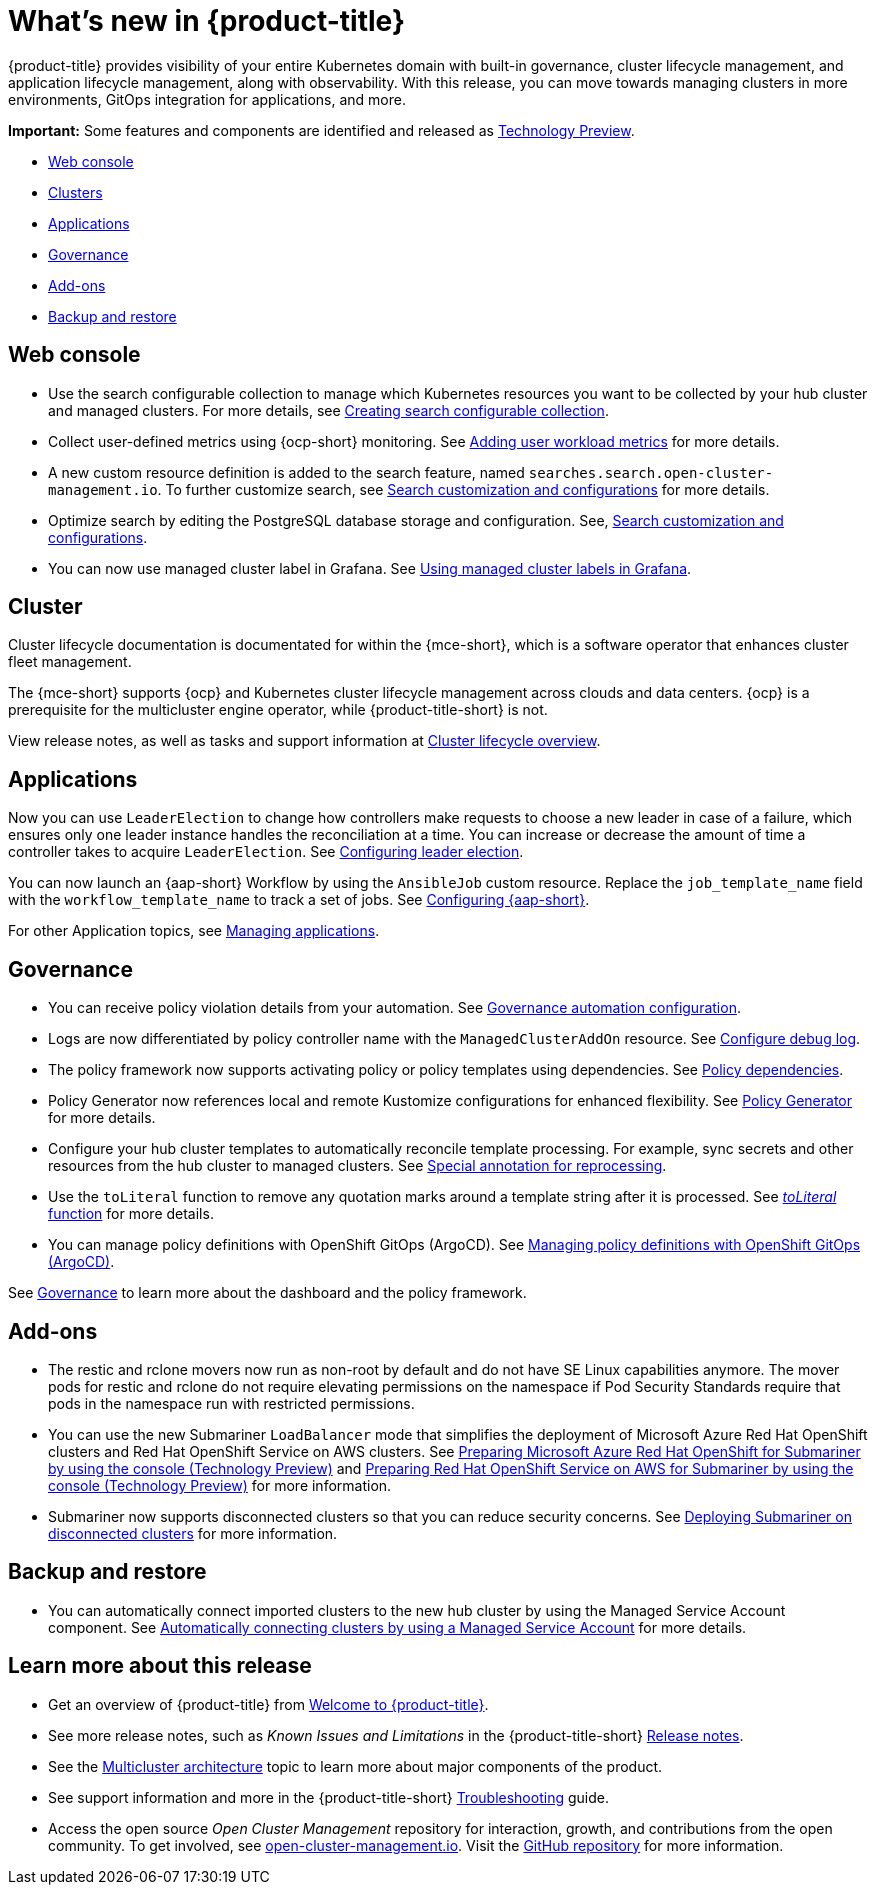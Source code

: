 [#whats-new]
= What's new in {product-title}

{product-title} provides visibility of your entire Kubernetes domain with built-in governance, cluster lifecycle management, and application lifecycle management, along with observability. With this release, you can move towards managing clusters in more environments, GitOps integration for applications, and more. 

*Important:* Some features and components are identified and released as link:https://access.redhat.com/support/offerings/techpreview[Technology Preview].

* <<web-console-whats-new,Web console>>
* <<cluster-whats-new,Clusters>>
* <<application-whats-new,Applications>>
* <<governance-whats-new,Governance>>
* <<add-on-whats-new,Add-ons>>
* <<dr4hub-whats-new,Backup and restore>>

[#web-console-whats-new]
== Web console
//stand alone console went away

* Use the search configurable collection to manage which Kubernetes resources you want to be collected by your hub cluster and managed clusters. For more details, see link:../observability/manage_search.adoc#creating-search-configurable-collection[Creating search configurable collection].

* Collect user-defined metrics using {ocp-short} monitoring. See link:../observability/customize_observability.adoc#adding-user-workload-metrics[Adding user workload metrics] for more details.

* A new custom resource definition is added to the search feature, named `searches.search.open-cluster-management.io`. To further customize search, see link:../observability/search_intro.adoc#search-customization[Search customization and configurations] for more details.

* Optimize search by editing the PostgreSQL database storage and configuration. See, link:../observability/search_intro.adoc#search-customization[Search customization and configurations].

* You can now use managed cluster label in Grafana. See link:../observability/design_grafana.adoc#using-managed-cluster-labels[Using managed cluster labels in Grafana].

[#cluster-whats-new]
== Cluster 

Cluster lifecycle documentation is documentated for within the {mce-short}, which is a software operator that enhances cluster fleet management. 

The {mce-short} supports {ocp} and Kubernetes cluster lifecycle management across clouds and data centers. {ocp} is a prerequisite for the multicluster engine operator, while {product-title-short} is not. 

View release notes, as well as tasks and support information at link:../clusters/cluster_mce_overview.adoc#cluster_mce_overview[Cluster lifecycle overview].
 
[#application-whats-new]
== Applications

Now you can use `LeaderElection` to change how controllers make requests to choose a new leader in case of a failure, which ensures only one leader instance handles the reconciliation at a time. You can increase or decrease the amount of time a controller takes to acquire `LeaderElection`. See link:../applications/config_leader_election.adoc#config_leader_election[Configuring leader election].

You can now launch an {aap-short} Workflow by using the `AnsibleJob` custom resource. Replace the `job_template_name` field with the `workflow_template_name` to track a set of jobs. See  link:../applications/ansible_config.adoc#configuring-ansible[Configuring {aap-short}].

For other Application topics, see link:../applications/app_management_overview.adoc#managing-applications[Managing applications].

[#governance-whats-new]
== Governance

* You can receive policy violation details from your automation. See link:../governance/manage_policy_intro.adoc#grc-automation-configuration[Governance automation configuration].
 
* Logs are now differentiated by policy controller name with the `ManagedClusterAddOn` resource. See link:../governance/policy_ctrl_adv_config.adoc#configure-debug-log[Configure debug log].
 
* The policy framework now supports activating policy or policy templates using dependencies. See link:../governance/policy_dependencies.adoc#policy-dependencies[Policy dependencies].

* Policy Generator now references local and remote Kustomize configurations for enhanced flexibility. See link:../governance/policy_generator.adoc#policy-generator[Policy Generator] for more details.

* Configure your hub cluster templates to automatically reconcile template processing. For example, sync secrets and other resources from the hub cluster to managed clusters. See link:../governance/custom_template_functions.adoc#special-annotation-processing[Special annotation for reprocessing].

* Use the `toLiteral` function to remove any quotation marks around a template string after it is processed. See link:../governance/custom_template_functions.adoc#toliteral-function[_toLiteral_ function] for more details.

* You can manage policy definitions with OpenShift GitOps (ArgoCD). See link:../governance/manage_policy_def.adoc#manage-policy-definitions[Managing policy definitions with OpenShift GitOps (ArgoCD)].

See link:../governance/grc_intro.adoc#governance[Governance] to learn more about the dashboard and the policy framework.

[#add-on-whats-new]
== Add-ons

* The restic and rclone movers now run as non-root by default and do not have SE Linux capabilities anymore. The mover pods for restic and rclone do not require elevating permissions on the namespace if Pod Security Standards require that pods in the namespace run with restricted permissions.

* You can use the new Submariner `LoadBalancer` mode that simplifies the deployment of Microsoft Azure Red Hat OpenShift clusters and Red Hat OpenShift Service on AWS  clusters. See link:../add-ons/submariner/deploy_subm_manual.adoc#preparing-aro-console[Preparing Microsoft Azure Red Hat OpenShift for Submariner by using the console (Technology Preview)] and link:../add-ons/submariner/deploy_subm_manual.adoc#preparing-rosa-console[Preparing Red Hat OpenShift Service on AWS for Submariner by using the console (Technology Preview)] for more information.

* Submariner now supports disconnected clusters so that you can reduce security concerns. See link:../add-ons/submariner/subm_disconnected.adoc#deploying-submariner-disconnected[Deploying Submariner on disconnected clusters] for more information.

[#dr4hub-whats-new]
== Backup and restore

* You can automatically connect imported clusters to the new hub cluster by using the Managed Service Account component. See link:../backup_restore/manage_backup_restore.adoc#auto-connect-clusters-msa[Automatically connecting clusters by using a Managed Service Account] for more details.

[#whats-new-learn-more]
== Learn more about this release

* Get an overview of {product-title} from link:../about/welcome.adoc#welcome-to-red-hat-advanced-cluster-management-for-kubernetes[Welcome to {product-title}].

* See more release notes, such as _Known Issues and Limitations_ in the {product-title-short} xref:../release_notes/release_notes.adoc#red-hat-advanced-cluster-management-for-kubernetes-release-notes[Release notes].

* See the link:../about/architecture.adoc#multicluster-architecture[Multicluster architecture] topic to learn more about major components of the product.

* See support information and more in the {product-title-short} link:../troubleshooting/troubleshooting_intro.adoc#troubleshooting[Troubleshooting] guide.

* Access the open source _Open Cluster Management_ repository for interaction, growth, and contributions from the open community. To get involved, see https://open-cluster-management.io/[open-cluster-management.io]. Visit the https://github.com/open-cluster-management-io[GitHub repository] for more information.
